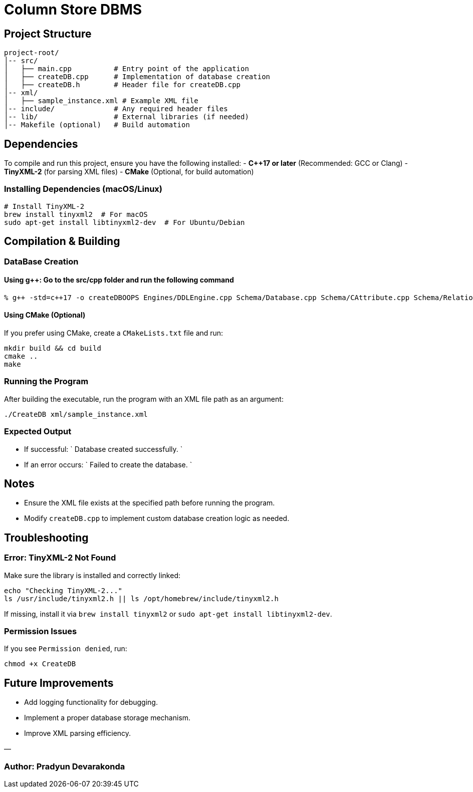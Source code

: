 = Column Store DBMS

== Project Structure

----
project-root/
│-- src/
│   ├── main.cpp          # Entry point of the application
│   ├── createDB.cpp      # Implementation of database creation
│   ├── createDB.h        # Header file for createDB.cpp
│-- xml/
│   ├── sample_instance.xml # Example XML file
│-- include/              # Any required header files
│-- lib/                  # External libraries (if needed)
│-- Makefile (optional)   # Build automation
----

== Dependencies

To compile and run this project, ensure you have the following installed:
- *C++17 or later* (Recommended: GCC or Clang)
- *TinyXML-2* (for parsing XML files)
- *CMake* (Optional, for build automation)

=== Installing Dependencies (macOS/Linux)

[source,sh]
----
# Install TinyXML-2
brew install tinyxml2  # For macOS
sudo apt-get install libtinyxml2-dev  # For Ubuntu/Debian
----

== Compilation &amp; Building

=== DataBase Creation

==== Using g++: Go to the src/cpp folder and run the following command

[source,sh]
----
% g++ -std=c++17 -o createDBOOPS Engines/DDLEngine.cpp Schema/Database.cpp Schema/CAttribute.cpp Schema/Relation.cpp Schema/Constraint.cpp Schema/View.cpp main.cpp -I/opt/homebrew/include -L/opt/homebrew/lib -ltinyxml2
----

==== Using CMake (Optional)

If you prefer using CMake, create a `CMakeLists.txt` file and run:

[source,sh]
----
mkdir build && cd build
cmake ..
make
----

=== Running the Program

After building the executable, run the program with an XML file path as an argument:

[source,sh]
----
./CreateDB xml/sample_instance.xml
----

=== Expected Output

* If successful:
 `
  Database created successfully.
`
* If an error occurs:
 `
  Failed to create the database.
`

== Notes

* Ensure the XML file exists at the specified path before running the program.
* Modify `createDB.cpp` to implement custom database creation logic as needed.

== Troubleshooting

=== *Error: TinyXML-2 Not Found*

Make sure the library is installed and correctly linked:

[source,sh]
----
echo "Checking TinyXML-2..."
ls /usr/include/tinyxml2.h || ls /opt/homebrew/include/tinyxml2.h
----

If missing, install it via `brew install tinyxml2` or `sudo apt-get install libtinyxml2-dev`.

=== *Permission Issues*

If you see `Permission denied`, run:

[source,sh]
----
chmod +x CreateDB
----

== Future Improvements

* Add logging functionality for debugging.
* Implement a proper database storage mechanism.
* Improve XML parsing efficiency.

—

=== *Author*: Pradyun Devarakonda